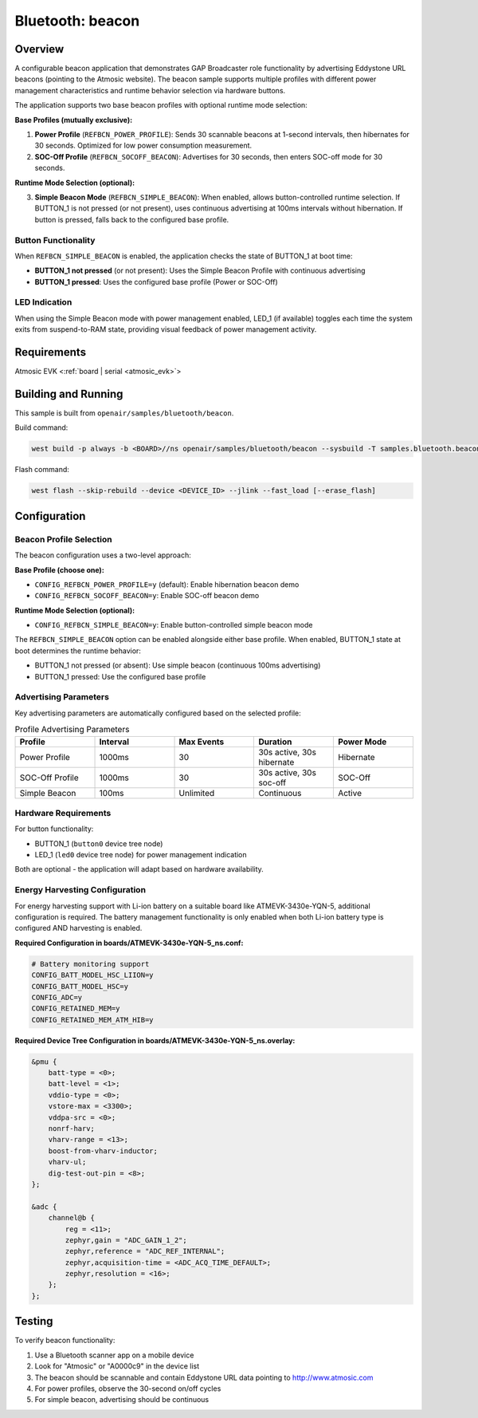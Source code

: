 .. _beacon-sample:

Bluetooth: beacon
#################

Overview
********

A configurable beacon application that demonstrates GAP Broadcaster role
functionality by advertising Eddystone URL beacons (pointing to the Atmosic
website). The beacon sample supports multiple profiles with different power
management characteristics and runtime behavior selection via hardware buttons.

The application supports two base beacon profiles with optional runtime mode selection:

**Base Profiles (mutually exclusive):**

1. **Power Profile** (``REFBCN_POWER_PROFILE``): Sends 30 scannable beacons at
   1-second intervals, then hibernates for 30 seconds. Optimized for low power
   consumption measurement.

2. **SOC-Off Profile** (``REFBCN_SOCOFF_BEACON``): Advertises for 30 seconds,
   then enters SOC-off mode for 30 seconds.

**Runtime Mode Selection (optional):**

3. **Simple Beacon Mode** (``REFBCN_SIMPLE_BEACON``): When enabled, allows
   button-controlled runtime selection. If BUTTON_1 is not pressed (or not present),
   uses continuous advertising at 100ms intervals without hibernation. If button
   is pressed, falls back to the configured base profile.

Button Functionality
====================

When ``REFBCN_SIMPLE_BEACON`` is enabled, the application checks the state of
BUTTON_1 at boot time:

- **BUTTON_1 not pressed** (or not present): Uses the Simple Beacon Profile with
  continuous advertising
- **BUTTON_1 pressed**: Uses the configured base profile (Power or SOC-Off)

LED Indication
==============

When using the Simple Beacon mode with power management enabled, LED_1
(if available) toggles each time the system exits from suspend-to-RAM state,
providing visual feedback of power management activity.

Requirements
************

Atmosic EVK <:ref:`board | serial <atmosic_evk>`>

Building and Running
********************

This sample is built from ``openair/samples/bluetooth/beacon``.

Build command:

.. code-block:: bash

   west build -p always -b <BOARD>//ns openair/samples/bluetooth/beacon --sysbuild -T samples.bluetooth.beacon.atm

Flash command:

.. code-block:: bash

   west flash --skip-rebuild --device <DEVICE_ID> --jlink --fast_load [--erase_flash]

Configuration
*************

Beacon Profile Selection
========================

The beacon configuration uses a two-level approach:

**Base Profile (choose one):**

- ``CONFIG_REFBCN_POWER_PROFILE=y`` (default): Enable hibernation beacon demo
- ``CONFIG_REFBCN_SOCOFF_BEACON=y``: Enable SOC-off beacon demo

**Runtime Mode Selection (optional):**

- ``CONFIG_REFBCN_SIMPLE_BEACON=y``: Enable button-controlled simple beacon mode

The ``REFBCN_SIMPLE_BEACON`` option can be enabled alongside either base profile.
When enabled, BUTTON_1 state at boot determines the runtime behavior:

- BUTTON_1 not pressed (or absent): Use simple beacon (continuous 100ms advertising)
- BUTTON_1 pressed: Use the configured base profile

Advertising Parameters
======================

Key advertising parameters are automatically configured based on the selected profile:

.. list-table:: Profile Advertising Parameters
   :header-rows: 1
   :widths: 20 20 20 20 20

   * - Profile
     - Interval
     - Max Events
     - Duration
     - Power Mode
   * - Power Profile
     - 1000ms
     - 30
     - 30s active, 30s hibernate
     - Hibernate
   * - SOC-Off Profile
     - 1000ms
     - 30
     - 30s active, 30s soc-off
     - SOC-Off
   * - Simple Beacon
     - 100ms
     - Unlimited
     - Continuous
     - Active

Hardware Requirements
=====================

For button functionality:

- BUTTON_1 (``button0`` device tree node)
- LED_1 (``led0`` device tree node) for power management indication

Both are optional - the application will adapt based on hardware availability.

Energy Harvesting Configuration
===============================

For energy harvesting support with Li-ion battery on a suitable board like
ATMEVK-3430e-YQN-5, additional configuration is required. The battery management
functionality is only enabled when both Li-ion battery type is configured AND
harvesting is enabled.

**Required Configuration in boards/ATMEVK-3430e-YQN-5_ns.conf:**

.. code-block:: kconfig

   # Battery monitoring support
   CONFIG_BATT_MODEL_HSC_LIION=y
   CONFIG_BATT_MODEL_HSC=y
   CONFIG_ADC=y
   CONFIG_RETAINED_MEM=y
   CONFIG_RETAINED_MEM_ATM_HIB=y

**Required Device Tree Configuration in boards/ATMEVK-3430e-YQN-5_ns.overlay:**

.. code-block:: devicetree

   &pmu {
       batt-type = <0>;
       batt-level = <1>;
       vddio-type = <0>;
       vstore-max = <3300>;
       vddpa-src = <0>;
       nonrf-harv;
       vharv-range = <13>;
       boost-from-vharv-inductor;
       vharv-ul;
       dig-test-out-pin = <8>;
   };

   &adc {
       channel@b {
           reg = <11>;
           zephyr,gain = "ADC_GAIN_1_2";
           zephyr,reference = "ADC_REF_INTERNAL";
           zephyr,acquisition-time = <ADC_ACQ_TIME_DEFAULT>;
           zephyr,resolution = <16>;
       };
   };

Testing
*******

To verify beacon functionality:

1. Use a Bluetooth scanner app on a mobile device
2. Look for "Atmosic" or "A0000c9" in the device list
3. The beacon should be scannable and contain Eddystone URL data pointing to http://www.atmosic.com
4. For power profiles, observe the 30-second on/off cycles
5. For simple beacon, advertising should be continuous
